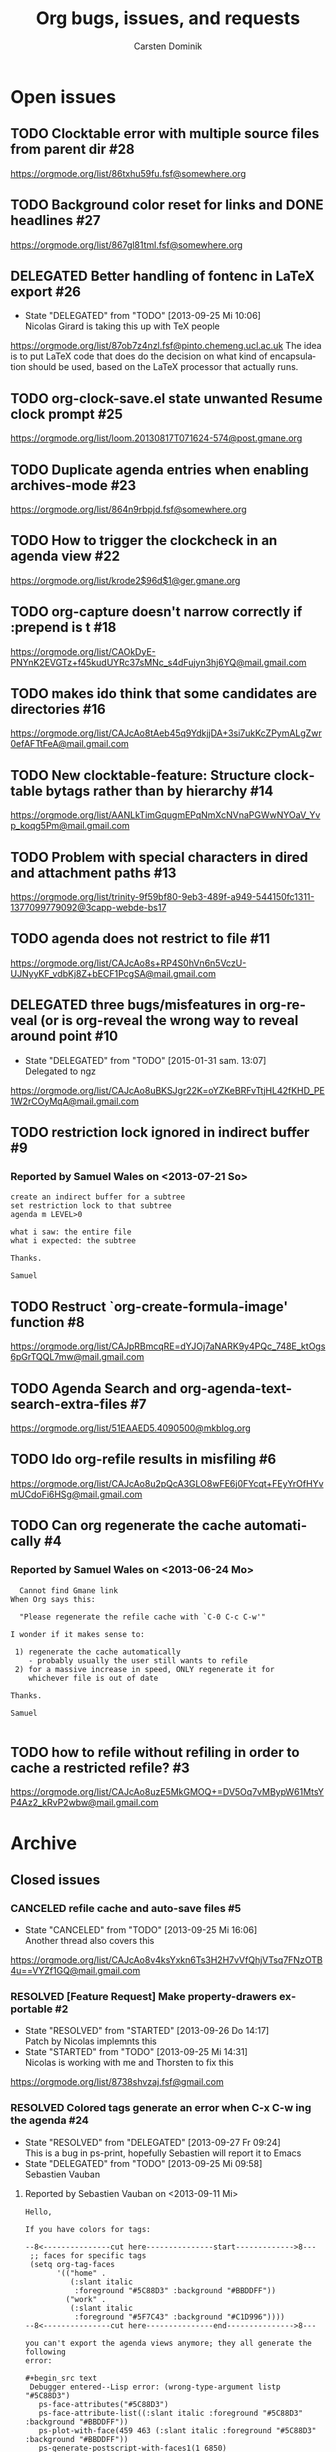 # -*- org-tags-column: -80; sentence-end-double-space: t; -*-
#+OPTIONS:    H:3 num:nil \n:nil ::t |:t ^:{} -:t f:t *:t tex:t
#+OPTIONS:    toc:2 tags:t d:("LOGBOOK")
#+STARTUP:    align fold nodlcheck indent
#+AUTHOR:     Carsten Dominik
#+LANGUAGE:   en
#+PRIORITIES: A C B
#+CATEGORY:   worg
#+ARCHIVE:    ::** Closed issues
#+DRAWERS:    PROPERTIES LOGBOOK

# This is the unofficial Org mode bug and issue tracker

#+TITLE: Org bugs, issues, and requests
#+TODO: TODO STARTED(s@) DELEGATED(d@) | RESOLVED(r@) CANCELED(c@)

# (debbugs-gnu '("serious" "important" "normal") '("org-mode"))


* Open issues

** TODO Clocktable error with multiple source files from parent dir	   :#28:
https://orgmode.org/list/86txhu59fu.fsf@somewhere.org
** TODO Background color reset for links and DONE headlines		   :#27:
https://orgmode.org/list/867gl81tml.fsf@somewhere.org

** DELEGATED Better handling of fontenc in LaTeX export			   :#26:
:LOGBOOK:
- State "DELEGATED"  from "TODO"       [2013-09-25 Mi 10:06] \\
  Nicolas Girard is taking this up with TeX people
:END:
https://orgmode.org/list/87ob7z4nzl.fsf@pinto.chemeng.ucl.ac.uk
The idea is to put LaTeX code that does do the decision on
what kind of encapsulation should be used, based on the LaTeX
processor that actually runs.

** TODO org-clock-save.el state unwanted Resume clock prompt		   :#25:
https://orgmode.org/list/loom.20130817T071624-574@post.gmane.org
   

** TODO Duplicate agenda entries when enabling archives-mode		   :#23:
https://orgmode.org/list/864n9rbpjd.fsf@somewhere.org

** TODO How to trigger the clockcheck in an agenda view			   :#22:
https://orgmode.org/list/krode2$96d$1@ger.gmane.org

** TODO org-capture doesn't narrow correctly if :prepend is t		   :#18:
https://orgmode.org/list/CAOkDyE-PNYnK2EVGTz+f45kudUYRc37sMNc_s4dFujyn3hj6YQ@mail.gmail.com

** TODO makes ido think that some candidates are directories		   :#16:
https://orgmode.org/list/CAJcAo8tAeb45q9YdkjjDA+3si7ukKcZPymALgZwr0efAFTtFeA@mail.gmail.com

** TODO New clocktable-feature: Structure clocktable bytags rather than by hierarchy :#14:
https://orgmode.org/list/AANLkTimGqugmEPqNmXcNVnaPGWwNYOaV_Yvp_koqg5Pm@mail.gmail.com

** TODO Problem with special characters in dired and attachment paths	   :#13:
https://orgmode.org/list/trinity-9f59bf80-9eb3-489f-a949-544150fc1311-1377099779092@3capp-webde-bs17

** TODO agenda does not restrict to file				   :#11:
https://orgmode.org/list/CAJcAo8s+RP4S0hVn6n5VczU-UJNyyKF_vdbKj8Z+bECF1PcgSA@mail.gmail.com

** DELEGATED three bugs/misfeatures in org-reveal (or is org-reveal the wrong way to reveal around point :#10:
:LOGBOOK:
- State "DELEGATED"  from "TODO"       [2015-01-31 sam. 13:07] \\
  Delegated to ngz
:END:
https://orgmode.org/list/CAJcAo8uBKSJgr22K=oYZKeBRFvTtjHL42fKHD_PE1W2rCOyMqA@mail.gmail.com
** TODO restriction lock ignored in indirect buffer			    :#9:
*** Reported by Samuel Wales on <2013-07-21 So>

#+begin_example
create an indirect buffer for a subtree
set restriction lock to that subtree
agenda m LEVEL>0

what i saw: the entire file
what i expected: the subtree

Thanks.

Samuel
#+end_example


** TODO Restruct `org-create-formula-image' function			    :#8:
https://orgmode.org/list/CAJpRBmcqRE=dYJOj7aNARK9y4PQc_748E_ktOgs6pGrTQQL7mw@mail.gmail.com

** TODO Agenda Search and org-agenda-text-search-extra-files		    :#7:
https://orgmode.org/list/51EAAED5.4090500@mkblog.org

** TODO Ido org-refile results in misfiling				    :#6:
https://orgmode.org/list/CAJcAo8u2pQcA3GLO8wFE6j0FYcqt+FEyYrOfHYvmUCdoFi6HSg@mail.gmail.com

** TODO Can org regenerate the cache automatically			    :#4:
*** Reported by Samuel Wales on <2013-06-24 Mo>
#+begin_example
  Cannot find Gmane link
When Org says this:

  "Please regenerate the refile cache with `C-0 C-c C-w'"

I wonder if it makes sense to:

 1) regenerate the cache automatically
    - probably usually the user still wants to refile
 2) for a massive increase in speed, ONLY regenerate it for
    whichever file is out of date

Thanks.

Samuel

#+end_example


** TODO how to refile without refiling in order to cache a restricted refile? :#3:
https://orgmode.org/list/CAJcAo8uzE5MkGMOQ+=DV5Oq7vMBypW61MtsYP4Az2_kRvP2wbw@mail.gmail.com

* Archive

** Closed issues

*** CANCELED refile cache and auto-save files                             :#5:
:LOGBOOK:
- State "CANCELED"   from "TODO"       [2013-09-25 Mi 16:06] \\
  Another thread also covers this
:END:
:PROPERTIES:
:ARCHIVE_TIME: 2013-09-25 Mi 16:06
:ARCHIVE_FILE: ~/lib/emacs/work/Worg/org-issues.org
:ARCHIVE_OLPATH: Open issues
:ARCHIVE_CATEGORY: worg
:ARCHIVE_TODO: CANCELED
:END:
https://orgmode.org/list/CAJcAo8v4ksYxkn6Ts3H2H7vVfQhjVTsq7FNzOTB4u==VYZf1GQ@mail.gmail.com

*** RESOLVED [Feature Request] Make property-drawers exportable           :#2:
:LOGBOOK:
- State "RESOLVED"   from "STARTED"    [2013-09-26 Do 14:17] \\
  Patch by Nicolas implemnts this
- State "STARTED"    from "TODO"       [2013-09-25 Mi 14:31] \\
  Nicolas is working with me and Thorsten to fix this
:END:
:PROPERTIES:
:ARCHIVE_TIME: 2013-09-26 Do 14:17
:ARCHIVE_FILE: ~/lib/emacs/work/Worg/org-issues.org
:ARCHIVE_OLPATH: Open issues
:ARCHIVE_CATEGORY: worg
:ARCHIVE_TODO: RESOLVED
:END:
https://orgmode.org/list/8738shvzaj.fsf@gmail.com

*** RESOLVED Colored tags generate an error when C-x C-w ing the agenda  :#24:
:LOGBOOK:
- State "RESOLVED"   from "DELEGATED"  [2013-09-27 Fr 09:24] \\
  This is a bug in ps-print, hopefully Sebastien will report it to Emacs
- State "DELEGATED"  from "TODO"       [2013-09-25 Mi 09:58] \\
  Sebastien Vauban
:END:
:PROPERTIES:
:ARCHIVE_TIME: 2013-09-27 Fr 09:24
:ARCHIVE_FILE: ~/lib/emacs/work/Worg/org-issues.org
:ARCHIVE_OLPATH: Open issues
:ARCHIVE_CATEGORY: worg
:ARCHIVE_TODO: RESOLVED
:END:
**** Reported by Sebastien Vauban on <2013-09-11 Mi>
#+begin_example
Hello,

If you have colors for tags:

--8<---------------cut here---------------start------------->8---
 ;; faces for specific tags
 (setq org-tag-faces
       '(("home" .
          (:slant italic
           :foreground "#5C88D3" :background "#BBDDFF"))
         ("work" .
          (:slant italic
           :foreground "#5F7C43" :background "#C1D996"))))
--8<---------------cut here---------------end--------------->8---

you can't export the agenda views anymore; they all generate the following
error:

#+begin_src text
 Debugger entered--Lisp error: (wrong-type-argument listp "#5C88D3")
   ps-face-attributes("#5C88D3")
   ps-face-attribute-list((:slant italic :foreground "#5C88D3" :background "#BBDDFF"))
   ps-plot-with-face(459 463 (:slant italic :foreground "#5C88D3" :background "#BBDDFF"))
   ps-generate-postscript-with-faces1(1 6850)
   ps-generate-postscript-with-faces(1 6850)
   ps-generate(#<buffer Agenda View> 1 6850 ps-generate-postscript-with-faces)
   ps-spool-with-faces(1 6850 nil)
   ps-print-with-faces(1 6850 "~/agenda.ps")
   ps-print-buffer-with-faces("~/agenda.ps")
   ...
   command-execute(org-agenda-write)
#+end_src

Best regards,
 Seb

-- 
Sebastien Vauban

#+end_example



*** RESOLVED Org-protocol/org-capture and new emacsclient frames	 :#12:
CLOSED: [2014-02-18 Tue 10:03]
:LOGBOOK:
- State "RESOLVED"   from "TODO"       [2014-02-18 Tue 10:03] \\
  Resolved in this thread
  https://orgmode.org/list/87wqjhus0v.fsf@gmail.com
:END:
**** Reported by Josiah Schwab on <2013-08-21 Mi>

#+begin_example
Hi All,

I am in the process of setting up org-protocol to allow me to capture
links from chromium into my TODOs.

After reading this worg article
https://orgmode.org/worg/org-contrib/org-protocol.html
I have the chrome -> org portion working.

When I click my bookmark, which is
 javascript:location.href='org-protocol://capture://W/'+encodeURIComponent(location.href)+'/'+encodeURIComponent(document.title)+'/'+encodeURIComponent(window.getSelection())
the org-protocol link is handled correctly, spawning the command
 /usr/bin/emacsclient -c -n "org-protocol://capture://W/https%3A%2F%2Fwww.google.com%2F/Google/"
and that interacts with my capture template
 ("W" "Web TODO" entry (file org-default-notes-file) "* TODO %?\n%U\n%a\n")
to open up a capture buffer that looks like what I want.

All is good except for two undesired behaviors:
 1) I get a new emacs frame which is split, with the capture buffer
 only occupying one half.
 2) When I finish capture with C-c C-c the frame sticks around.

I suppose this is more of an emacs question (org has done its thing),
but a similar question has been discussed on this list before:
http://comments.gmane.org/gmane.emacs.orgmode/33650 

Because that discussion was not making use of org-protocol, I was not
able to generalize its conclusions to my circumstance.

Suggestions or pointers to other resources would be welcome.

Best,
Josiah

#+end_example

*** RESOLVED table.el complex tables and orgtbl-to-latex		 :#19:
CLOSED: [2015-01-31 sam. 13:07]
:PROPERTIES:
:ARCHIVE_TIME: 2015-01-31 sam. 13:08
:ARCHIVE_FILE: ~/.emacs.d/devel/worg/org-issues.org
:ARCHIVE_OLPATH: Open issues
:ARCHIVE_CATEGORY: worg
:ARCHIVE_TODO: RESOLVED
:END:
:LOGBOOK:
- State "RESOLVED"   from "TODO"       [2015-01-31 sam. 13:07] \\
  Implemented.
:END:
https://orgmode.org/list/87ppwfow51.fsf@mat.ucm.es

*** RESOLVED flyspell check within source code blocks			 :#17:
CLOSED: [2015-01-31 sam. 13:06]
:PROPERTIES:
:ARCHIVE_TIME: 2015-01-31 sam. 13:08
:ARCHIVE_FILE: ~/.emacs.d/devel/worg/org-issues.org
:ARCHIVE_OLPATH: Open issues
:ARCHIVE_CATEGORY: worg
:ARCHIVE_TODO: RESOLVED
:END:
:LOGBOOK:
- State "RESOLVED"   from "TODO"       [2015-01-31 sam. 13:06] \\
  Implemented.
:END:
https://orgmode.org/list/1369466246-5113-1-git-send-email-trevor.m.murphy@gmail.com

*** CANCELED Exporting verbatim and code to html converts -- to en dash	  :#1:
CLOSED: [2015-01-31 sam. 13:05]
:PROPERTIES:
:ARCHIVE_TIME: 2015-01-31 sam. 13:08
:ARCHIVE_FILE: ~/.emacs.d/devel/worg/org-issues.org
:ARCHIVE_OLPATH: Open issues
:ARCHIVE_CATEGORY: worg
:ARCHIVE_TODO: CANCELED
:END:
:LOGBOOK:
- State "CANCELED"   from "TODO"       [2015-01-31 sam. 13:05] \\
  ~ and = markup have been swapped. ~ is code and = verbatim.
:END:
https://orgmode.org/list/CA+5B0FMWAJPmciRucXYzatnUD-FEWGwr=6b3ctVY6rpZMSkirg@mail.gmail.com

*** RESOLVED org-cycle on hidden inline task makes also other inline tasks visible :#21:
CLOSED: [2015-01-31 sam. 13:14]
:PROPERTIES:
:ARCHIVE_TIME: 2015-01-31 sam. 13:15
:ARCHIVE_FILE: ~/.emacs.d/devel/worg/org-issues.org
:ARCHIVE_OLPATH: Open issues
:ARCHIVE_CATEGORY: worg
:ARCHIVE_TODO: RESOLVED
:END:
:LOGBOOK:
- State "RESOLVED"   from "TODO"       [2015-01-31 sam. 13:14] \\
  Solved.
:END:
https://orgmode.org/list/87ioyftsdn.fsf@kafka.loc

*** RESOLVED Accents Issues in Table formula in French			 :#15:
CLOSED: [2015-02-01 dim. 01:10]
:PROPERTIES:
:ARCHIVE_TIME: 2015-02-01 dim. 01:11
:ARCHIVE_FILE: ~/.emacs.d/devel/worg/org-issues.org
:ARCHIVE_OLPATH: Open issues
:ARCHIVE_CATEGORY: worg
:ARCHIVE_TODO: RESOLVED
:END:
:LOGBOOK:
- State "RESOLVED"   from "TODO"       [2015-02-01 dim. 01:10] \\
  Fixed in b5d9f4be4daf0b0e8b32bc28493b2e1440fa205e.
:END:
https://orgmode.org/list/CAOnk0vSk+SFRL1M46mjv_EUmcuC4owehHc1=uBi_WT2k-ccTLQ@mail.gmail.com

*** RESOLVED user-chosen separator in org-table-convert-region		 :#20:
CLOSED: [2015-02-01 dim. 01:14]
:PROPERTIES:
:ARCHIVE_TIME: 2015-02-01 dim. 01:14
:ARCHIVE_FILE: ~/.emacs.d/devel/worg/org-issues.org
:ARCHIVE_OLPATH: Open issues
:ARCHIVE_CATEGORY: worg
:ARCHIVE_TODO: RESOLVED
:END:
:LOGBOOK:
- State "RESOLVED"   from "TODO"       [2015-02-01 dim. 01:14] \\
  This feature is already in the code base. Nothing to fix.
:END:
https://orgmode.org/list/7516a8ee97c7efa620a8dd0570a747e6@avalenn.eu

*** RESOLVED `org-agenda-sorting-strategy' does not work in `tags-todo'	 :#29:
CLOSED: [2015-02-17 mar. 12:02]
:PROPERTIES:
:ARCHIVE_TIME: 2015-02-17 mar. 12:03
:ARCHIVE_FILE: ~/.emacs.d/devel/worg/org-issues.org
:ARCHIVE_OLPATH: Open issues
:ARCHIVE_CATEGORY: worg
:ARCHIVE_TODO: RESOLVED
:END:
:LOGBOOK:
- State "RESOLVED"   from "TODO"       [2015-02-17 mar. 12:02]
:END:
https://orgmode.org/list/86hadqurl2.fsf@somewhere.org

